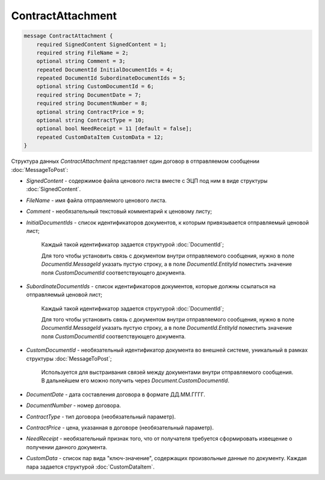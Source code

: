 ContractAttachment
==================

.. code-block:: protobuf

    message ContractAttachment {
        required SignedContent SignedContent = 1;
        required string FileName = 2;
        optional string Comment = 3;
        repeated DocumentId InitialDocumentIds = 4;
        repeated DocumentId SubordinateDocumentIds = 5;
        optional string CustomDocumentId = 6;
        required string DocumentDate = 7;
        required string DocumentNumber = 8;
        optional string ContractPrice = 9;
        optional string ContractType = 10;
        optional bool NeedReceipt = 11 [default = false];
        repeated CustomDataItem CustomData = 12;
    }
        

Структура данных *ContractAttachment* представляет один договор в отправляемом сообщении :doc:`MessageToPost`:

-  *SignedContent* - содержимое файла ценового листа вместе с ЭЦП под ним в виде структуры :doc:`SignedContent`.

-  *FileName* - имя файла отправляемого ценового листа.

-  *Comment* - необязательный текстовый комментарий к ценовому листу;

-  *InitialDocumentIds* - список идентификаторов документов, к которым привязывается отправляемый ценовой лист;

    Каждый такой идентификатор задается структурой :doc:`DocumentId`;

    Для того чтобы установить связь с документом внутри отправляемого сообщения, нужно в поле *DocumentId.MessageId* указать пустую строку, а в поле *DocumentId.EntityId* поместить значение поля *CustomDocumentId* соответствующего документа.

-  *SubordinateDocumentIds* - список идентификаторов документов, которые должны ссылаться на отправляемый ценовой лист;

    Каждый такой идентификатор задается структурой :doc:`DocumentId`;

    Для того чтобы установить связь с документом внутри отправляемого сообщения, нужно в поле *DocumentId.MessageId* указать пустую строку, а в поле *DocumentId.EntityId* поместить значение поля *CustomDocumentId* соответствующего документа.

-  *CustomDocumentId* - необязательный идентификатор документа во внешней системе, уникальный в рамках структуры :doc:`MessageToPost`;

    Используется для выстраивания связей между документами внутри отправляемого сообщения. В дальнейшем его можно получить через *Document.CustomDocumentId*.

-  *DocumentDate* - дата составления договора в формате ДД.ММ.ГГГГ.

-  *DocumentNumber* - номер договора.

-  *ContractType* - тип договора (необязательный параметр).

-  *ContractPrice* - цена, указанная в договоре (необязательный параметр).

-  *NeedReceipt* - необязательный признак того, что от получателя требуется сформировать извещение о получении данного документа.

-  *CustomData* - список пар вида "ключ-значение", содержащих произвольные данные по документу. Каждая пара задается структурой :doc:`CustomDataItem`.
